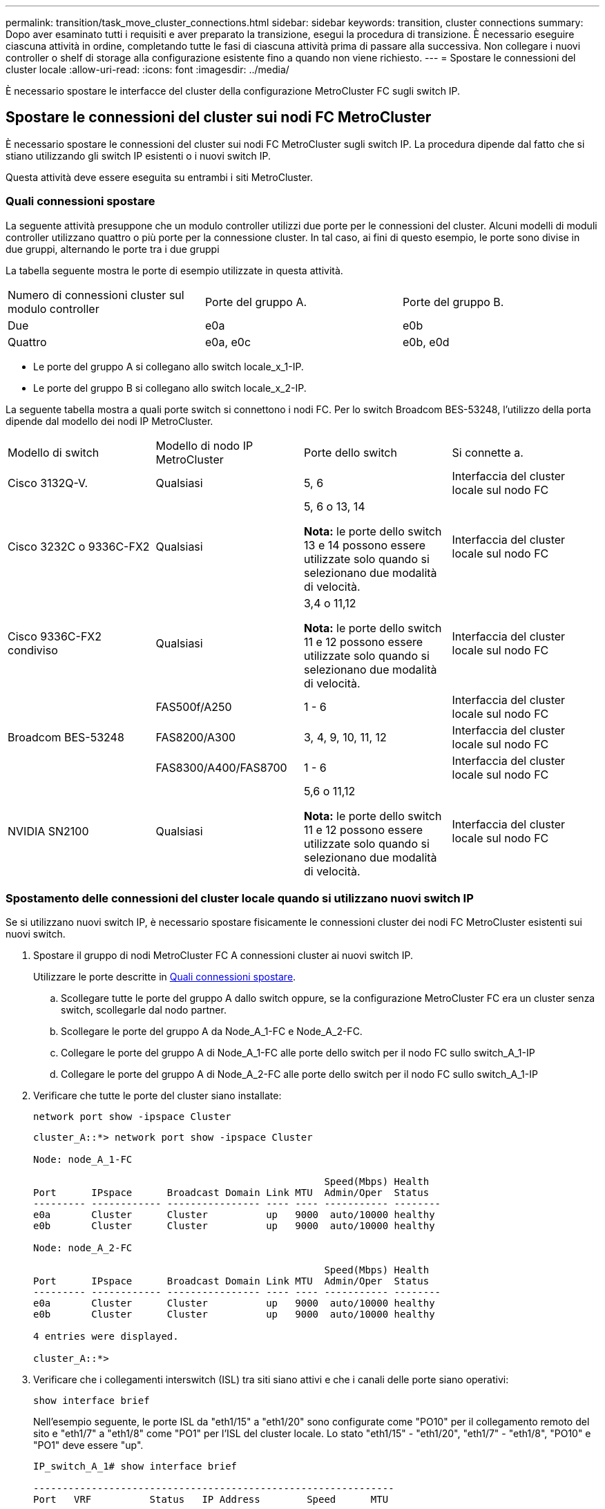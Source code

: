 ---
permalink: transition/task_move_cluster_connections.html 
sidebar: sidebar 
keywords: transition, cluster connections 
summary: Dopo aver esaminato tutti i requisiti e aver preparato la transizione, esegui la procedura di transizione. È necessario eseguire ciascuna attività in ordine, completando tutte le fasi di ciascuna attività prima di passare alla successiva. Non collegare i nuovi controller o shelf di storage alla configurazione esistente fino a quando non viene richiesto. 
---
= Spostare le connessioni del cluster locale
:allow-uri-read: 
:icons: font
:imagesdir: ../media/


[role="lead"]
È necessario spostare le interfacce del cluster della configurazione MetroCluster FC sugli switch IP.



== Spostare le connessioni del cluster sui nodi FC MetroCluster

È necessario spostare le connessioni del cluster sui nodi FC MetroCluster sugli switch IP. La procedura dipende dal fatto che si stiano utilizzando gli switch IP esistenti o i nuovi switch IP.

Questa attività deve essere eseguita su entrambi i siti MetroCluster.



=== Quali connessioni spostare

La seguente attività presuppone che un modulo controller utilizzi due porte per le connessioni del cluster. Alcuni modelli di moduli controller utilizzano quattro o più porte per la connessione cluster. In tal caso, ai fini di questo esempio, le porte sono divise in due gruppi, alternando le porte tra i due gruppi

La tabella seguente mostra le porte di esempio utilizzate in questa attività.

|===


| Numero di connessioni cluster sul modulo controller | Porte del gruppo A. | Porte del gruppo B. 


 a| 
Due
 a| 
e0a
 a| 
e0b



 a| 
Quattro
 a| 
e0a, e0c
 a| 
e0b, e0d

|===
* Le porte del gruppo A si collegano allo switch locale_x_1-IP.
* Le porte del gruppo B si collegano allo switch locale_x_2-IP.


La seguente tabella mostra a quali porte switch si connettono i nodi FC. Per lo switch Broadcom BES-53248, l'utilizzo della porta dipende dal modello dei nodi IP MetroCluster.

|===


| Modello di switch | Modello di nodo IP MetroCluster | Porte dello switch | Si connette a. 


| Cisco 3132Q-V.  a| 
Qualsiasi
 a| 
5, 6
 a| 
Interfaccia del cluster locale sul nodo FC



 a| 
Cisco 3232C o 9336C-FX2
 a| 
Qualsiasi
 a| 
5, 6 o 13, 14

*Nota:* le porte dello switch 13 e 14 possono essere utilizzate solo quando si selezionano due modalità di velocità.
 a| 
Interfaccia del cluster locale sul nodo FC



 a| 
Cisco 9336C-FX2 condiviso
 a| 
Qualsiasi
 a| 
3,4 o 11,12

*Nota:* le porte dello switch 11 e 12 possono essere utilizzate solo quando si selezionano due modalità di velocità.
 a| 
Interfaccia del cluster locale sul nodo FC



.3+| Broadcom BES-53248  a| 
FAS500f/A250
 a| 
1 - 6
 a| 
Interfaccia del cluster locale sul nodo FC



 a| 
FAS8200/A300
 a| 
3, 4, 9, 10, 11, 12
 a| 
Interfaccia del cluster locale sul nodo FC



 a| 
FAS8300/A400/FAS8700
 a| 
1 - 6
 a| 
Interfaccia del cluster locale sul nodo FC



 a| 
NVIDIA SN2100
 a| 
Qualsiasi
 a| 
5,6 o 11,12

*Nota:* le porte dello switch 11 e 12 possono essere utilizzate solo quando si selezionano due modalità di velocità.
 a| 
Interfaccia del cluster locale sul nodo FC

|===


=== Spostamento delle connessioni del cluster locale quando si utilizzano nuovi switch IP

Se si utilizzano nuovi switch IP, è necessario spostare fisicamente le connessioni cluster dei nodi FC MetroCluster esistenti sui nuovi switch.

. Spostare il gruppo di nodi MetroCluster FC A connessioni cluster ai nuovi switch IP.
+
Utilizzare le porte descritte in <<Quali connessioni spostare>>.

+
.. Scollegare tutte le porte del gruppo A dallo switch oppure, se la configurazione MetroCluster FC era un cluster senza switch, scollegarle dal nodo partner.
.. Scollegare le porte del gruppo A da Node_A_1-FC e Node_A_2-FC.
.. Collegare le porte del gruppo A di Node_A_1-FC alle porte dello switch per il nodo FC sullo switch_A_1-IP
.. Collegare le porte del gruppo A di Node_A_2-FC alle porte dello switch per il nodo FC sullo switch_A_1-IP


. Verificare che tutte le porte del cluster siano installate:
+
`network port show -ipspace Cluster`

+
....
cluster_A::*> network port show -ipspace Cluster

Node: node_A_1-FC

                                                  Speed(Mbps) Health
Port      IPspace      Broadcast Domain Link MTU  Admin/Oper  Status
--------- ------------ ---------------- ---- ---- ----------- --------
e0a       Cluster      Cluster          up   9000  auto/10000 healthy
e0b       Cluster      Cluster          up   9000  auto/10000 healthy

Node: node_A_2-FC

                                                  Speed(Mbps) Health
Port      IPspace      Broadcast Domain Link MTU  Admin/Oper  Status
--------- ------------ ---------------- ---- ---- ----------- --------
e0a       Cluster      Cluster          up   9000  auto/10000 healthy
e0b       Cluster      Cluster          up   9000  auto/10000 healthy

4 entries were displayed.

cluster_A::*>
....
. Verificare che i collegamenti interswitch (ISL) tra siti siano attivi e che i canali delle porte siano operativi:
+
`show interface brief`

+
Nell'esempio seguente, le porte ISL da "eth1/15" a "eth1/20" sono configurate come "PO10" per il collegamento remoto del sito e "eth1/7" a "eth1/8" come "PO1" per l'ISL del cluster locale. Lo stato "eth1/15" - "eth1/20", "eth1/7" - "eth1/8", "PO10" e "PO1" deve essere "up".

+
[listing]
----
IP_switch_A_1# show interface brief

--------------------------------------------------------------
Port   VRF          Status   IP Address        Speed      MTU
--------------------------------------------------------------
mgmt0  --            up        100.10.200.20    1000      1500
--------------------------------------------------------------------------------
Ethernet     VLAN   Type Mode    Status     Reason              Speed    Port
Interface                                    Ch #
--------------------------------------------------------------------------------

...

Eth1/7        1     eth  trunk    up        none                100G(D)    1
Eth1/8        1     eth  trunk    up        none                100G(D)    1

...

Eth1/15       1     eth  trunk    up        none                100G(D)    10
Eth1/16       1     eth  trunk    up        none                100G(D)    10
Eth1/17       1     eth  trunk    up        none                100G(D)    10
Eth1/18       1     eth  trunk    up        none                100G(D)    10
Eth1/19       1     eth  trunk    up        none                100G(D)    10
Eth1/20       1     eth  trunk    up        none                100G(D)    10

--------------------------------------------------------------------------------
Port-channel VLAN  Type Mode   Status   Reason         Speed    Protocol
Interface
--------------------------------------------------------------------------------
Po1          1     eth  trunk   up      none            a-100G(D) lacp
Po10         1     eth  trunk   up      none            a-100G(D) lacp
Po11         1     eth  trunk   down    No operational  auto(D)   lacp
                                        members
IP_switch_A_1#
----
. Verificare che tutte le interfacce visualizzino true nella colonna "`is Home`":
+
`network interface show -vserver cluster`

+
Il completamento di questa operazione potrebbe richiedere alcuni minuti.

+
....
cluster_A::*> network interface show -vserver cluster

            Logical      Status     Network          Current       Current Is
Vserver     Interface  Admin/Oper Address/Mask       Node          Port    Home
----------- ---------- ---------- ------------------ ------------- ------- -----
Cluster
            node_A_1_FC_clus1
                       up/up      169.254.209.69/16  node_A_1_FC   e0a     true
            node_A_1-FC_clus2
                       up/up      169.254.49.125/16  node_A_1-FC   e0b     true
            node_A_2-FC_clus1
                       up/up      169.254.47.194/16  node_A_2-FC   e0a     true
            node_A_2-FC_clus2
                       up/up      169.254.19.183/16  node_A_2-FC   e0b     true

4 entries were displayed.

cluster_A::*>
....
. Eseguire i passaggi sopra riportati su entrambi i nodi (Node_A_1-FC e Node_A_2-FC) per spostare le porte del gruppo B delle interfacce del cluster.
. Ripetere i passaggi precedenti sul cluster partner "`cluster_B`".




=== Spostamento delle connessioni del cluster locale durante il riutilizzo degli switch IP esistenti

Se si riutilizzano gli switch IP esistenti, è necessario aggiornare il firmware, riconfigurare gli switch con i file RCF (Reference Configure Files) corretti e spostare le connessioni alle porte corrette uno switch alla volta.

Questa attività è necessaria solo se i nodi FC sono collegati a switch IP esistenti e si stanno riutilizzando gli switch.

. Scollegare le connessioni del cluster locale che si connettono allo switch_A_1_IP
+
.. Scollegare le porte del gruppo A dallo switch IP esistente.
.. Scollegare le porte ISL sullo switch_A_1_IP.
+
Per visualizzare l'utilizzo della porta del cluster, consultare le istruzioni di installazione e configurazione della piattaforma.

+
https://docs.netapp.com/platstor/topic/com.netapp.doc.hw-a320-install-setup/home.html["Sistemi AFF A320: Installazione e configurazione"^]

+
https://library.netapp.com/ecm/ecm_download_file/ECMLP2842666["Istruzioni per l'installazione e la configurazione dei sistemi AFF A220/FAS2700"^]

+
https://library.netapp.com/ecm/ecm_download_file/ECMLP2842668["Istruzioni per l'installazione e la configurazione dei sistemi AFF A800"^]

+
https://library.netapp.com/ecm/ecm_download_file/ECMLP2469722["Istruzioni per l'installazione e la configurazione dei sistemi AFF A300"^]

+
https://library.netapp.com/ecm/ecm_download_file/ECMLP2316769["Istruzioni per l'installazione e la configurazione dei sistemi FAS8200"^]



. Riconfigurare switch_A_1_IP utilizzando i file RCF generati per la combinazione e la transizione della piattaforma.
+
Seguire i passaggi della procedura per il fornitore dello switch da _Installazione e configurazione IP MetroCluster_:

+
link:../install-ip/concept_considerations_differences.html["Installazione e configurazione di MetroCluster IP"]

+
.. Se necessario, scaricare e installare il nuovo firmware dello switch.
+
Utilizzare il firmware più recente supportato dai nodi IP MetroCluster.

+
*** link:../install-ip/task_switch_config_broadcom.html["Scaricare e installare il software Broadcom switch EFOS"]
*** link:../install-ip/task_switch_config_cisco.html["Scaricare e installare il software Cisco switch NX-OS"]
*** link:../install-ip/task_switch_config_nvidia.html#download-and-install-the-cumulus-software["Scarica e installa il software NVIDIA Cumulus"]


.. Preparare gli switch IP per l'applicazione dei nuovi file RCF.
+
*** link:../install-ip/task_switch_config_broadcom.html["Ripristinare l'interruttore Broadcom IP alle impostazioni predefinite"]
*** link:../install-ip/task_switch_config_cisco.html["Ripristinare lo switch IP Cisco alle impostazioni predefinite"]
*** link:../install-ip/task_switch_config_nvidia.html#reset-the-nvidia-ip-sn2100-switch-to-factory-defaults["Ripristinare le impostazioni predefinite dello switch NVIDIA IP SN2100"]


.. Scaricare e installare il file RCF IP in base al fornitore dello switch.
+
*** link:../install-ip/task_switch_config_broadcom.html["Scarica e installa i file RCF di Broadcom IP"]
*** link:../install-ip/task_switch_config_cisco.html["Scarica e installa i file Cisco IP RCF"]
*** link:../install-ip/task_switch_config_nvidia.html#download-and-install-the-nvidia-rcf-files["Scaricare e installare i file NVIDIA RCF"]




. Ricollegare le porte del gruppo A allo switch_A_1_IP.
+
Utilizzare le porte descritte in <<Quali connessioni spostare>>.

. Verificare che tutte le porte del cluster siano installate:
+
`network port show -ipspace cluster`

+
....
Cluster-A::*> network port show -ipspace cluster

Node: node_A_1_FC

                                                  Speed(Mbps) Health
Port      IPspace      Broadcast Domain Link MTU  Admin/Oper  Status
--------- ------------ ---------------- ---- ---- ----------- --------
e0a       Cluster      Cluster          up   9000  auto/10000 healthy
e0b       Cluster      Cluster          up   9000  auto/10000 healthy

Node: node_A_2_FC

                                                  Speed(Mbps) Health
Port      IPspace      Broadcast Domain Link MTU  Admin/Oper  Status
--------- ------------ ---------------- ---- ---- ----------- --------
e0a       Cluster      Cluster          up   9000  auto/10000 healthy
e0b       Cluster      Cluster          up   9000  auto/10000 healthy

4 entries were displayed.

Cluster-A::*>
....
. Verificare che tutte le interfacce siano sulla porta home:
+
`network interface show -vserver Cluster`

+
....
Cluster-A::*> network interface show -vserver Cluster

            Logical      Status     Network          Current       Current Is
Vserver     Interface  Admin/Oper Address/Mask       Node          Port    Home
----------- ---------- ---------- ------------------ ------------- ------- -----
Cluster
            node_A_1_FC_clus1
                       up/up      169.254.209.69/16  node_A_1_FC   e0a     true
            node_A_1_FC_clus2
                       up/up      169.254.49.125/16  node_A_1_FC   e0b     true
            node_A_2_FC_clus1
                       up/up      169.254.47.194/16  node_A_2_FC   e0a     true
            node_A_2_FC_clus2
                       up/up      169.254.19.183/16  node_A_2_FC   e0b     true

4 entries were displayed.

Cluster-A::*>
....
. Ripetere tutti i passaggi precedenti su switch_A_2_IP.
. Ricollegare le porte ISL del cluster locale.
. Ripetere la procedura descritta in precedenza sul sito_B per lo switch B_1_IP e lo switch B_2_IP.
. Connettere gli ISL remoti tra i siti.




== Verificare che le connessioni del cluster siano spostate e che il cluster sia integro

Per garantire una connettività corretta e che la configurazione sia pronta per procedere con il processo di transizione, è necessario verificare che le connessioni del cluster siano spostate correttamente, che gli switch del cluster siano riconosciuti e che il cluster funzioni correttamente.

. Verificare che tutte le porte del cluster siano attive e in esecuzione:
+
`network port show -ipspace Cluster`

+
....
Cluster-A::*> network port show -ipspace Cluster

Node: Node-A-1-FC

                                                  Speed(Mbps) Health
Port      IPspace      Broadcast Domain Link MTU  Admin/Oper  Status
--------- ------------ ---------------- ---- ---- ----------- --------
e0a       Cluster      Cluster          up   9000  auto/10000 healthy
e0b       Cluster      Cluster          up   9000  auto/10000 healthy

Node: Node-A-2-FC

                                                  Speed(Mbps) Health
Port      IPspace      Broadcast Domain Link MTU  Admin/Oper  Status
--------- ------------ ---------------- ---- ---- ----------- --------
e0a       Cluster      Cluster          up   9000  auto/10000 healthy
e0b       Cluster      Cluster          up   9000  auto/10000 healthy

4 entries were displayed.

Cluster-A::*>
....
. Verificare che tutte le interfacce siano sulla porta home:
+
`network interface show -vserver Cluster`

+
Il completamento di questa operazione potrebbe richiedere alcuni minuti.

+
L'esempio seguente mostra che tutte le interfacce sono vere nella colonna "`is Home`".

+
....
Cluster-A::*> network interface show -vserver Cluster

            Logical      Status     Network          Current       Current Is
Vserver     Interface  Admin/Oper Address/Mask       Node          Port    Home
----------- ---------- ---------- ------------------ ------------- ------- -----
Cluster
            Node-A-1_FC_clus1
                       up/up      169.254.209.69/16  Node-A-1_FC   e0a     true
            Node-A-1-FC_clus2
                       up/up      169.254.49.125/16  Node-A-1-FC   e0b     true
            Node-A-2-FC_clus1
                       up/up      169.254.47.194/16  Node-A-2-FC   e0a     true
            Node-A-2-FC_clus2
                       up/up      169.254.19.183/16  Node-A-2-FC   e0b     true

4 entries were displayed.

Cluster-A::*>
....
. Verificare che entrambi gli switch IP locali siano rilevati dai nodi:
+
`network device-discovery show -protocol cdp`

+
....
Cluster-A::*> network device-discovery show -protocol cdp

Node/       Local  Discovered
Protocol    Port   Device (LLDP: ChassisID)  Interface         Platform
----------- ------ ------------------------- ----------------  ----------------
Node-A-1-FC
           /cdp
            e0a    Switch-A-3-IP             1/5/1             N3K-C3232C
            e0b    Switch-A-4-IP             0/5/1             N3K-C3232C
Node-A-2-FC
           /cdp
            e0a    Switch-A-3-IP             1/6/1             N3K-C3232C
            e0b    Switch-A-4-IP             0/6/1             N3K-C3232C

4 entries were displayed.

Cluster-A::*>
....
. Sullo switch IP, verificare che i nodi IP MetroCluster siano stati rilevati da entrambi gli switch IP locali:
+
`show cdp neighbors`

+
Eseguire questa operazione su ogni switch.

+
Questo esempio mostra come verificare che i nodi vengano rilevati sullo Switch-A-3-IP.

+
....
(Switch-A-3-IP)# show cdp neighbors

Capability Codes: R - Router, T - Trans-Bridge, B - Source-Route-Bridge
                  S - Switch, H - Host, I - IGMP, r - Repeater,
                  V - VoIP-Phone, D - Remotely-Managed-Device,
                  s - Supports-STP-Dispute

Device-ID          Local Intrfce  Hldtme Capability  Platform      Port ID
Node-A-1-FC         Eth1/5/1       133    H         FAS8200       e0a
Node-A-2-FC         Eth1/6/1       133    H         FAS8200       e0a
Switch-A-4-IP(FDO220329A4)
                    Eth1/7         175    R S I s   N3K-C3232C    Eth1/7
Switch-A-4-IP(FDO220329A4)
                    Eth1/8         175    R S I s   N3K-C3232C    Eth1/8
Switch-B-3-IP(FDO220329B3)
                    Eth1/20        173    R S I s   N3K-C3232C    Eth1/20
Switch-B-3-IP(FDO220329B3)
                    Eth1/21        173    R S I s   N3K-C3232C    Eth1/21

Total entries displayed: 4

(Switch-A-3-IP)#
....
+
Questo esempio mostra come verificare che i nodi vengano rilevati sullo Switch-A-4-IP.

+
....
(Switch-A-4-IP)# show cdp neighbors

Capability Codes: R - Router, T - Trans-Bridge, B - Source-Route-Bridge
                  S - Switch, H - Host, I - IGMP, r - Repeater,
                  V - VoIP-Phone, D - Remotely-Managed-Device,
                  s - Supports-STP-Dispute

Device-ID          Local Intrfce  Hldtme Capability  Platform      Port ID
Node-A-1-FC         Eth1/5/1       133    H         FAS8200       e0b
Node-A-2-FC         Eth1/6/1       133    H         FAS8200       e0b
Switch-A-3-IP(FDO220329A3)
                    Eth1/7         175    R S I s   N3K-C3232C    Eth1/7
Switch-A-3-IP(FDO220329A3)
                    Eth1/8         175    R S I s   N3K-C3232C    Eth1/8
Switch-B-4-IP(FDO220329B4)
                    Eth1/20        169    R S I s   N3K-C3232C    Eth1/20
Switch-B-4-IP(FDO220329B4)
                    Eth1/21        169    R S I s   N3K-C3232C    Eth1/21

Total entries displayed: 4

(Switch-A-4-IP)#
....

